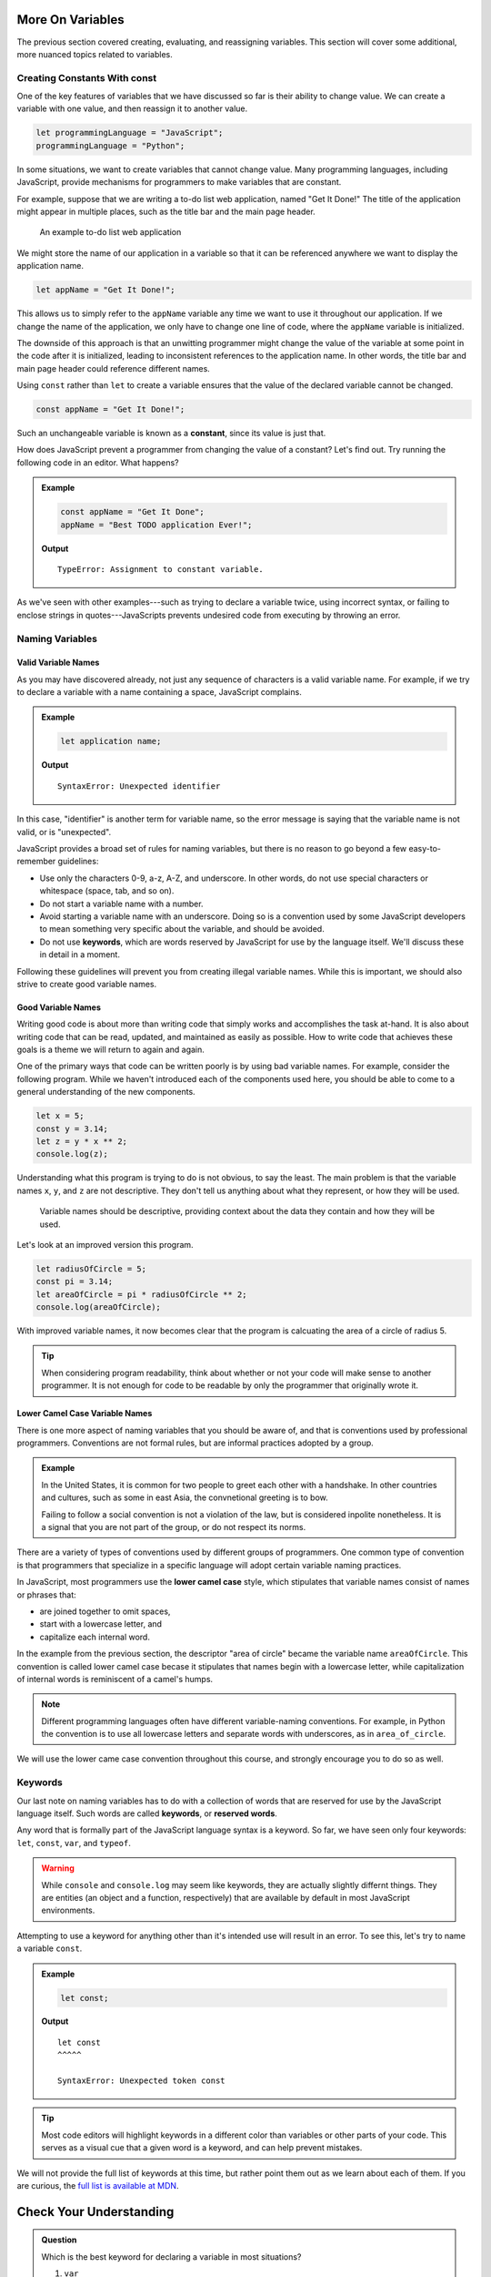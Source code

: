 More On Variables
=================

The previous section covered creating, evaluating, and reassigning variables. This section will cover some additional, more nuanced topics related to variables.

Creating Constants With **const**
---------------------------------

One of the key features of variables that we have discussed so far is their ability to change value. We can create a variable with one value, and then reassign it to another value.

.. sourcecode:: js

   let programmingLanguage = "JavaScript";
   programmingLanguage = "Python";

In some situations, we want to create variables that cannot change value. Many programming languages, including JavaScript, provide mechanisms for programmers to make variables that are constant.

For example, suppose that we are writing a to-do list web application, named "Get It Done!" The title of the application might appear in multiple places, such as the title bar and the main page header.

.. figure:: figures/get-it-done.png
   :alt: A to-do list web application with application name in the title bar and main header.
   :height: 300px
   
   An example to-do list web application

We might store the name of our application in a variable so that it can be referenced anywhere we want to display the application name.

.. sourcecode:: js

   let appName = "Get It Done!";

This allows us to simply refer to the ``appName`` variable any time we want to use it throughout our application. If we change the name of the application, we only have to change one line of code, where the ``appName`` variable is initialized. 

The downside of this approach is that an unwitting programmer might change the value of the variable at some point in the code after it is initialized, leading to inconsistent references to the application name. In other words, the title bar and main page header could reference different names.

.. index:: ! const, ! constant

.. index::
   pair: variable; constant

Using ``const`` rather than ``let`` to create a variable ensures that the value of the declared variable cannot be changed.

.. sourcecode:: js

   const appName = "Get It Done!";

Such an unchangeable variable is known as a **constant**, since its value is just that.

How does JavaScript prevent a programmer from changing the value of a constant? Let's find out. Try running the following code in an editor. What happens?

.. admonition:: Example

   .. sourcecode:: js

      const appName = "Get It Done";
      appName = "Best TODO application Ever!";

   **Output**

   :: 

      TypeError: Assignment to constant variable.

As we've seen with other examples---such as trying to declare a variable twice, using incorrect syntax, or failing to enclose strings in quotes---JavaScripts prevents undesired code from executing by throwing an error.

Naming Variables
----------------

Valid Variable Names
^^^^^^^^^^^^^^^^^^^^

As you may have discovered already, not just any sequence of characters is a valid variable name. For example, if we try to declare a variable with a name containing a space, JavaScript complains.

.. admonition:: Example

   .. sourcecode:: js

      let application name;

   **Output**

   ::

      SyntaxError: Unexpected identifier

In this case, "identifier" is another term for variable name, so the error message is saying that the variable name is not valid, or is "unexpected".

JavaScript provides a broad set of rules for naming variables, but there is no reason to go beyond a few easy-to-remember guidelines:

.. index:: keywords

- Use only the characters 0-9, a-z, A-Z, and underscore. In other words, do not use special characters or whitespace (space, tab, and so on).
- Do not start a variable name with a number.
- Avoid starting a variable name with an underscore. Doing so is a convention used by some JavaScript developers to mean something very specific about the variable, and should be avoided.
- Do not use **keywords**, which are words reserved by JavaScript for use by the language itself. We'll discuss these in detail in a moment.

Following these guidelines will prevent you from creating illegal variable names. While this is important, we should also strive to create good variable names.

Good Variable Names
^^^^^^^^^^^^^^^^^^^

Writing good code is about more than writing code that simply works and accomplishes the task at-hand. It is also about writing code that can be read, updated, and maintained as easily as possible. How to write code that achieves these goals is a theme we will return to again and again.

One of the primary ways that code can be written poorly is by using bad variable names. For example, consider the following program. While we haven't introduced each of the components used here, you should be able to come to a general understanding of the new components. 

.. sourcecode:: js

   let x = 5;
   const y = 3.14;
   let z = y * x ** 2;
   console.log(z);

Understanding what this program is trying to do is not obvious, to say the least. The main problem is that the variable names ``x``, ``y``, and ``z`` are not descriptive. They don't tell us anything about what they represent, or how they will be used. 

.. pull-quote:: Variable names should be descriptive, providing context about the data they contain and how they will be used.

Let's look at an improved version this program.

.. sourcecode:: js

   let radiusOfCircle = 5;
   const pi = 3.14;
   let areaOfCircle = pi * radiusOfCircle ** 2;
   console.log(areaOfCircle);

With improved variable names, it now becomes clear that the program is calcuating the area of a circle of radius 5.

.. tip:: When considering program readability, think about whether or not your code will make sense to another programmer. It is not enough for code to be readable by only the programmer that originally wrote it.

Lower Camel Case Variable Names
^^^^^^^^^^^^^^^^^^^^^^^^^^^^^^^

.. index:: ! lower camel case, ! camel case

.. index::
   pair: variable; naming conventions

There is one more aspect of naming variables that you should be aware of, and that is conventions used by professional programmers. Conventions are not formal rules, but are informal practices adopted by a group.

.. admonition:: Example

   In the United States, it is common for two people to greet each other with a handshake. In other countries and cultures, such as some in east Asia, the convnetional greeting is to bow. 

   Failing to follow a social convention is not a violation of the law, but is considered inpolite nonetheless. It is a signal that you are not part of the group, or do not respect its norms.

There are a variety of types of conventions used by different groups of programmers. One common type of convention is that programmers that specialize in a specific language will adopt certain variable naming practices. 

In JavaScript, most programmers use the **lower camel case** style, which stipulates that variable names consist of names or phrases that:

- are joined together to omit spaces,
- start with a lowercase letter, and
- capitalize each internal word.

In the example from the previous section, the descriptor "area of circle" became the variable name ``areaOfCircle``. This convention is called lower camel case becase it stipulates that names begin with a lowercase letter, while capitalization of internal words is reminiscent of a camel's humps.

.. note:: Different programming languages often have different variable-naming conventions. For example, in Python the convention is to use all lowercase letters and separate words with underscores, as in ``area_of_circle``. 

We will use the lower came case convention throughout this course, and strongly encourage you to do so as well.

Keywords
--------

.. index:: ! keywords, ! reserved words

Our last note on naming variables has to do with a collection of words that are reserved for use by the JavaScript language itself. Such words are called **keywords**, or **reserved words**.

Any word that is formally part of the JavaScript language syntax is a keyword. So far, we have seen only four keywords: ``let``, ``const``, ``var``, and ``typeof``.

.. warning:: While ``console`` and ``console.log`` may seem like keywords, they are actually slightly differnt things. They are entities (an object and a function, respectively) that are available by default in most JavaScript environments.

Attempting to use a keyword for anything other than it's intended use will result in an error. To see this, let's try to name a variable ``const``.

.. admonition:: Example

   .. sourcecode:: js

      let const;

   **Output**

   ::

      let const
      ^^^^^

      SyntaxError: Unexpected token const

.. tip:: Most code editors will highlight keywords in a different color than variables or other parts of your code. This serves as a visual cue that a given word is a keyword, and can help prevent mistakes.

We will not provide the full list of keywords at this time, but rather point them out as we learn about each of them. If you are curious, the `full list is available at MDN <https://developer.mozilla.org/en-US/docs/Web/JavaScript/Reference/Lexical_grammar#Reserved_keywords_as_of_ECMAScript_2015>`_.

Check Your Understanding
========================

.. admonition:: Question

   Which is the best keyword for declaring a variable in most situations?

   #. ``var``
   #. ``let``
   #. ``const``
   #. (no keyword)
